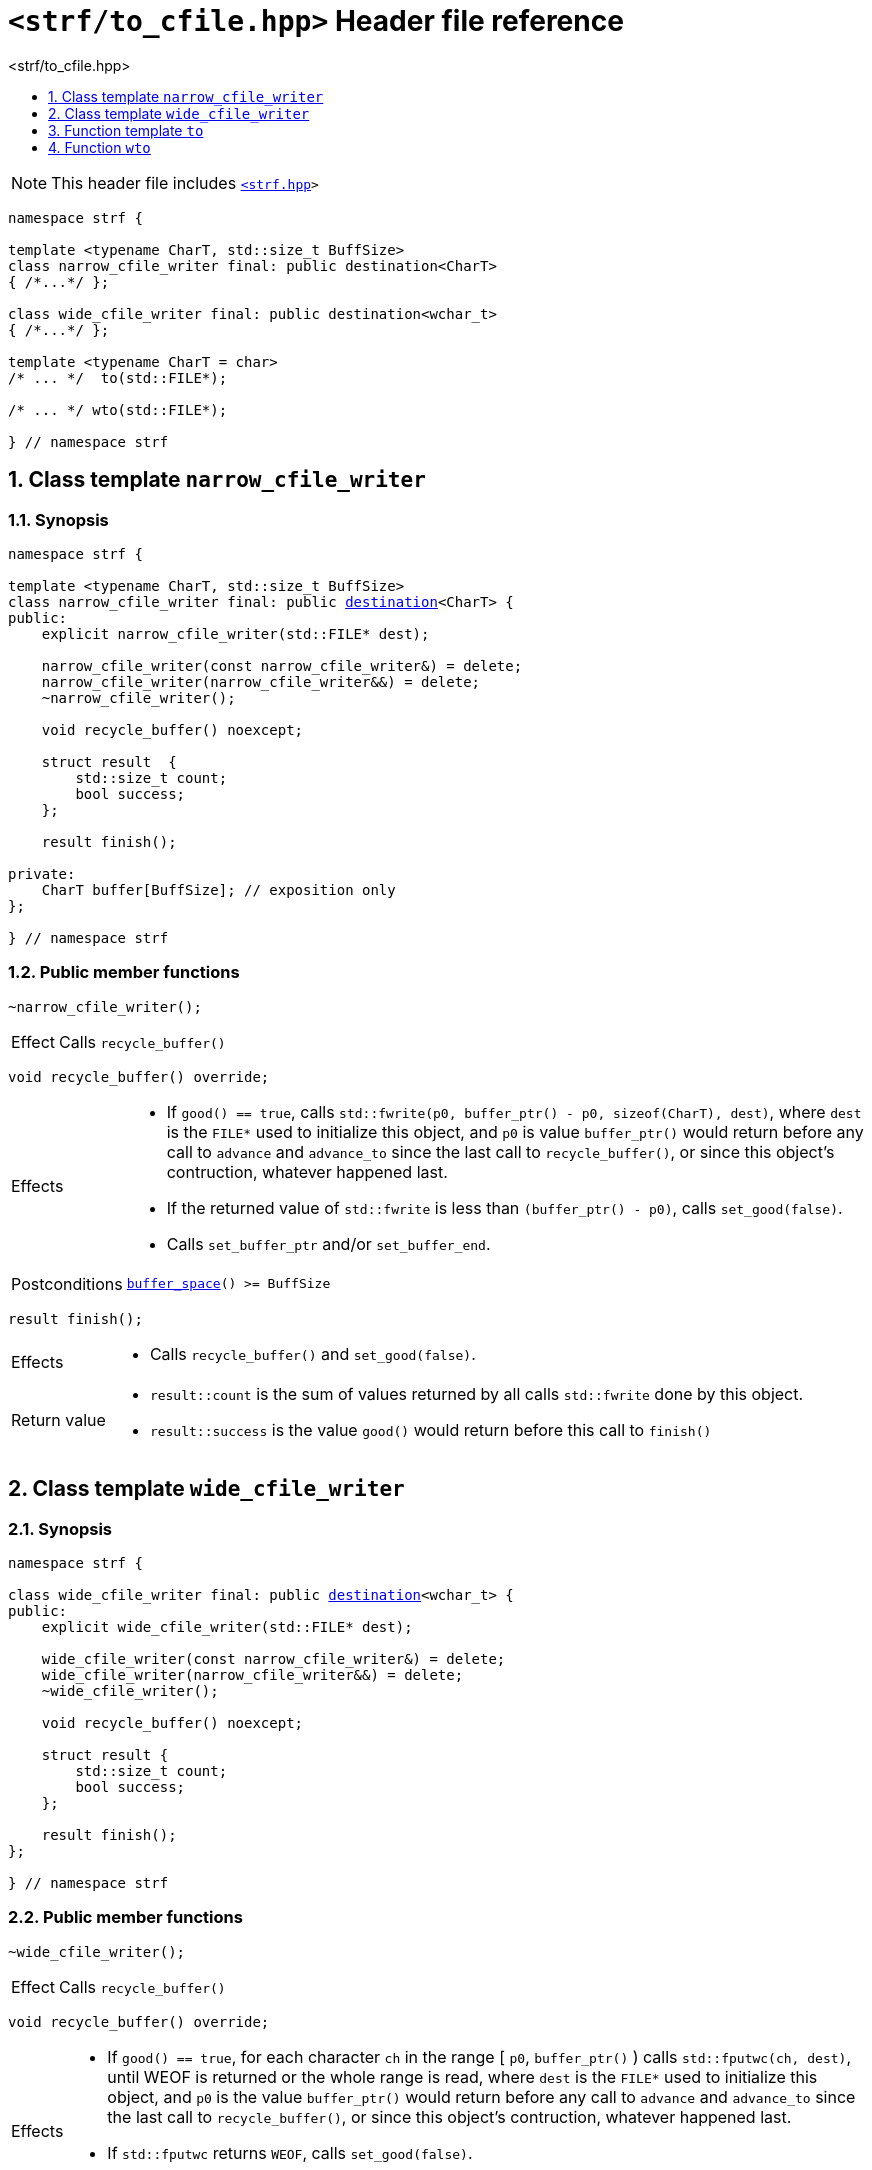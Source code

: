 ////
Copyright (C) (See commit logs on github.com/robhz786/strf)
Distributed under the Boost Software License, Version 1.0.
(See accompanying file LICENSE_1_0.txt or copy at
http://www.boost.org/LICENSE_1_0.txt)
////

[[main]]
= `<strf/to_cfile.hpp>` Header file reference
:source-highlighter: prettify
:sectnums:
:toc: left
:toc-title: <strf/to_cfile.hpp>
:toclevels: 1
:icons: font

:destination: <<destination_hpp#destination,destination>>
:destination_space_after_flush: <<destination_hpp#destination_space_after_flush,destination_space_after_flush>>
:narrow_cfile_writer: <<narrow_cfile_writer,narrow_cfile_writer>>
:wide_cfile_writer: <<wide_cfile_writer,wide_cfile_writer>>

:printer_no_reserve: <<strf_hpp#printer_no_reserve,printer_no_reserve>>
:DestinationCreator: <<strf_hpp#DestinationCreator,DestinationCreator>>

NOTE: This header file includes `<<strf_hpp#,<strf.hpp>>>`

[source,cpp,subs=normal]
----
namespace strf {

template <typename CharT, std::size_t BuffSize>
class narrow_cfile_writer final: public destination<CharT>
{ /{asterisk}\...{asterisk}/ };

class wide_cfile_writer final: public destination<wchar_t>
{ /{asterisk}\...{asterisk}/ };

template <typename CharT = char>
/{asterisk} \... {asterisk}/  to(std::FILE{asterisk});

/{asterisk} \... {asterisk}/ wto(std::FILE{asterisk});

} // namespace strf
----

[[narrow_cfile_writer]]
== Class template `narrow_cfile_writer`
=== Synopsis
[source,cpp,subs=normal]
----
namespace strf {

template <typename CharT, std::size_t BuffSize>
class narrow_cfile_writer final: public {destination}<CharT> {
public:
    explicit narrow_cfile_writer(std::FILE{asterisk} dest);

    narrow_cfile_writer(const narrow_cfile_writer&) = delete;
    narrow_cfile_writer(narrow_cfile_writer&&) = delete;
    ~narrow_cfile_writer();

    void recycle_buffer() noexcept;

    struct result  {
        std::size_t count;
        bool success;
    };

    result finish();

private:
    CharT buffer[BuffSize]; // exposition only
};

} // namespace strf
----
=== Public member functions
====
[source,cpp]
----
~narrow_cfile_writer();
----
[horizontal]
Effect:: Calls `recycle_buffer()`
====
====
[source,cpp]
----
void recycle_buffer() override;
----
[horizontal]
Effects::
- If `good() == true`, calls `std::fwrite(p0, buffer_ptr() - p0, sizeof(CharT), dest)`,
    where `dest` is the `FILE{asterisk}` used to initialize this object, and
    `p0` is value `buffer_ptr()` would return before any call to `advance` and `advance_to`
    since the last call to `recycle_buffer()`, or since this object's contruction,
    whatever happened last.
-  If the returned value of `std::fwrite` is less than `(buffer_ptr() - p0)`, calls `set_good(false)`.
-  Calls `set_buffer_ptr` and/or `set_buffer_end`.
Postconditions:: `<<destination_hpp#output_buffer_buffer_space,buffer_space>>() >= BuffSize`
====
====
[source,cpp]
----
result finish();
----
[horizontal]
Effects::
- Calls `recycle_buffer()` and `set_good(false)`.
Return value::
- `result::count` is the sum of values returned by all calls `std::fwrite` done by this object.
- `result::success` is the value `good()` would return before this call to `finish()`
====


[[wide_cfile_writer]]
== Class template `wide_cfile_writer`
=== Synopsis
[source,cpp,subs=normal]
----
namespace strf {

class wide_cfile_writer final: public {destination}<wchar_t> {
public:
    explicit wide_cfile_writer(std::FILE{asterisk} dest);

    wide_cfile_writer(const narrow_cfile_writer&) = delete;
    wide_cfile_writer(narrow_cfile_writer&&) = delete;
    ~wide_cfile_writer();

    void recycle_buffer() noexcept;

    struct result {
        std::size_t count;
        bool success;
    };

    result finish();
};

} // namespace strf
----
=== Public member functions
====
[source,cpp]
----
~wide_cfile_writer();
----
[horizontal]
Effect:: Calls `recycle_buffer()`
====
====
[source,cpp]
----
void recycle_buffer() override;
----
[horizontal]
Effects::
- If `good() == true`, for each character `ch` in the range [ `p0`, `buffer_ptr()` ) calls `std::fputwc(ch, dest)`, until WEOF is returned or the whole range is read, where `dest` is the `FILE{asterisk}` used to initialize this object, and `p0` is the value `buffer_ptr()` would return before any call to `advance` and `advance_to` since the last call to `recycle_buffer()`, or since this object's contruction, whatever happened last.
- If `std::fputwc` returns `WEOF`, calls `set_good(false)`.
- Calls `set_buffer_ptr` and/or `set_buffer_end`.
====
====
[source,cpp]
----
result finish();
----
[horizontal]
Effects::
- Calls `recycle_buffer()` and `set_good(false)`.
Return value::
- `result::count` is the number of calls to `std::fputwc` by this object that did not return WEOF .
- `result::success` is the value `good()` would return before this call to `finish()`
====

[[to]]
== Function template `to`

[source,cpp,subs=normal]
----
namespace strf {

template <typename CharT = char>
__/{asterisk} see below {asterisk}/__ to(std::FILE{asterisk} dest);

} // namespace strf
----
[horizontal]
Return type:: `{printer_no_reserve}<DestCreator>`, where `DestCreator` is an
           implementation-defined type that satifies __{DestinationCreator}__.
Return value:: An object whose `DestCreator` object `&#95;dest&#95;creator`
is such that `&#95;dest&#95;creator.create()` returns
+
[source,cpp,subs=normal]
----
{narrow_cfile_writer}< CharT, {destination_space_after_flush} >{dest}
----

[[wto]]
== Function `wto`

[source,cpp,subs=normal]
----
namespace strf {

__/{asterisk} see below {asterisk}/__ wto(std::FILE{asterisk} dest);

} // namespace strf
----
[horizontal]
Return type:: `{printer_no_reserve}<DestCreator>`, where `DestCreator`
       is an implementation-defined type that satifies __{DestinationCreator}__.
Return value:: An object whose `DestCreator` object `&#95;dest&#95;creator`
       is such that `&#95;dest&#95;creator.create()` returns
+
[source,cpp,subs=normal]
----
{wide_cfile_writer}<CharT, Traits>{dest}
----
